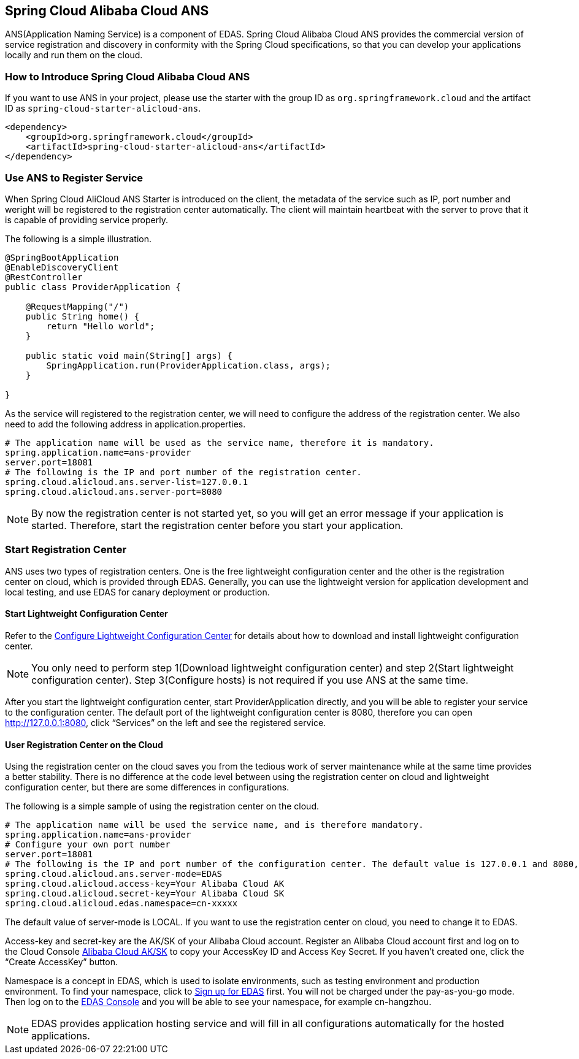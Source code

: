 == Spring Cloud Alibaba Cloud ANS

ANS(Application Naming Service) is a component of EDAS.  Spring Cloud Alibaba Cloud ANS provides the commercial version of service registration and discovery in conformity with the Spring Cloud specifications, so that you can develop your applications locally and run them on the cloud.

=== How to Introduce Spring Cloud Alibaba Cloud ANS

If you want to use ANS in your project, please use the starter with the group ID as `org.springframework.cloud` and the artifact ID as `spring-cloud-starter-alicloud-ans`.

[source,xml]
----
<dependency>
    <groupId>org.springframework.cloud</groupId>
    <artifactId>spring-cloud-starter-alicloud-ans</artifactId>
</dependency>
----

=== Use ANS to Register Service

When Spring Cloud AliCloud ANS Starter is introduced on the client, the metadata of the service such as IP, port number and weright will be registered to the registration center automatically. The client will maintain heartbeat with the server to prove that it is capable of providing service properly.

The following is a simple illustration.

[source,java]
----
@SpringBootApplication
@EnableDiscoveryClient
@RestController
public class ProviderApplication {

    @RequestMapping("/")
    public String home() {
        return "Hello world";
    }

    public static void main(String[] args) {
        SpringApplication.run(ProviderApplication.class, args);
    }

}
----

As the service will registered to the registration center, we will need to configure the address of the registration center. We also need to add the following address in application.properties.

[source,properties]
----
# The application name will be used as the service name, therefore it is mandatory.
spring.application.name=ans-provider
server.port=18081
# The following is the IP and port number of the registration center.
spring.cloud.alicloud.ans.server-list=127.0.0.1
spring.cloud.alicloud.ans.server-port=8080
----

NOTE: By now the registration center is not started yet, so you will get an error message if your application is started. Therefore, start the registration center before you start your application.

=== Start Registration Center

ANS uses two types of registration centers. One is the free lightweight configuration center and the other is the registration center on cloud, which is provided through EDAS. Generally, you can use the lightweight version for application development and local testing, and use EDAS for canary deployment or production.

==== Start Lightweight Configuration Center

Refer to the https://help.aliyun.com/document_detail/44163.html[Configure Lightweight Configuration Center] for details about how to download and install lightweight configuration center.

NOTE: You only need to perform step 1(Download lightweight configuration center) and step 2(Start lightweight configuration center). Step 3(Configure hosts) is not required if you use ANS at the same time.

After you start the lightweight configuration center, start ProviderApplication directly, and you will be able to register your service to the configuration center. The default port of the lightweight configuration center is 8080, therefore you can open http://127.0.0.1:8080, click “Services” on the left and see the registered service.

==== User Registration Center on the Cloud

Using the registration center on the cloud saves you from the tedious work of server maintenance while at the same time provides a better stability. There is no difference at the code level between using the registration center on cloud and lightweight configuration center, but there are some differences in configurations.

The following is a simple sample of using the registration center on the cloud.

[source,properties]
----
# The application name will be used the service name, and is therefore mandatory.
spring.application.name=ans-provider
# Configure your own port number
server.port=18081
# The following is the IP and port number of the configuration center. The default value is 127.0.0.1 and 8080, so the following lines can be omitted.
spring.cloud.alicloud.ans.server-mode=EDAS
spring.cloud.alicloud.access-key=Your Alibaba Cloud AK
spring.cloud.alicloud.secret-key=Your Alibaba Cloud SK
spring.cloud.alicloud.edas.namespace=cn-xxxxx
----

The default value of server-mode is LOCAL. If you want to use the registration center on cloud, you need to change it to EDAS.

Access-key and secret-key are the AK/SK of your Alibaba Cloud account. Register an Alibaba Cloud account first and log on to the Cloud Console https://usercenter.console.aliyun.com/#/manage/ak[Alibaba Cloud AK/SK]  to copy your AccessKey ID and Access Key Secret. If you haven’t created one, click the “Create AccessKey” button.

Namespace is a concept in EDAS, which is used to isolate environments, such as testing environment and production environment. To find your namespace, click to https://common-buy.aliyun.com/?spm=5176.11451019.0.0.6f5965c0Uq5tue&commodityCode=edaspostpay#/buy[Sign up for EDAS] first. You will not be charged under the pay-as-you-go mode. Then log on to the https://edas.console.aliyun.com/#/namespaces?regionNo=cn-hangzhou[EDAS Console] and you will be able to see your namespace, for example cn-hangzhou.

NOTE: EDAS provides application hosting service and will fill in all configurations automatically for the hosted applications.

